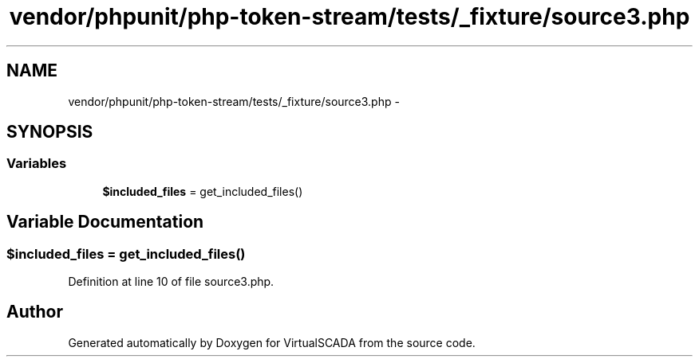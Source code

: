 .TH "vendor/phpunit/php-token-stream/tests/_fixture/source3.php" 3 "Tue Apr 14 2015" "Version 1.0" "VirtualSCADA" \" -*- nroff -*-
.ad l
.nh
.SH NAME
vendor/phpunit/php-token-stream/tests/_fixture/source3.php \- 
.SH SYNOPSIS
.br
.PP
.SS "Variables"

.in +1c
.ti -1c
.RI "\fB$included_files\fP = get_included_files()"
.br
.in -1c
.SH "Variable Documentation"
.PP 
.SS "$included_files = get_included_files()"

.PP
Definition at line 10 of file source3\&.php\&.
.SH "Author"
.PP 
Generated automatically by Doxygen for VirtualSCADA from the source code\&.
